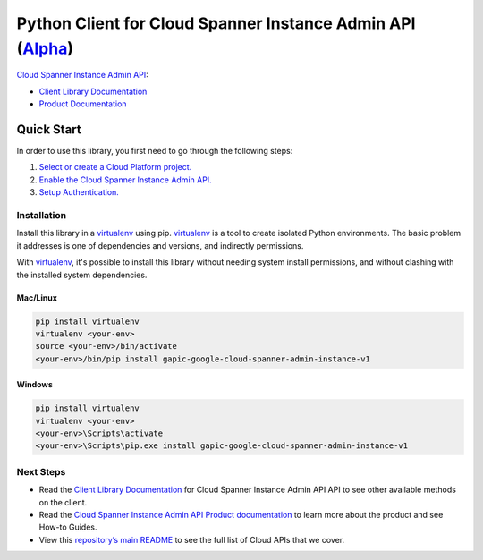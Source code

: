 Python Client for Cloud Spanner Instance Admin API (`Alpha`_)
==================================================================================================

`Cloud Spanner Instance Admin API`_:

- `Client Library Documentation`_
- `Product Documentation`_

.. _Alpha: https://github.com/GoogleCloudPlatform/google-cloud-python/blob/master/README.rst
.. _Cloud Spanner Instance Admin API: https://cloud.google.com/spanner-admin-instance
.. _Client Library Documentation: https://googlecloudplatform.github.io/google-cloud-python/stable/spanner-admin-instance-usage
.. _Product Documentation:  https://cloud.google.com/spanner-admin-instance

Quick Start
-----------

In order to use this library, you first need to go through the following steps:

1. `Select or create a Cloud Platform project.`_
2. `Enable the Cloud Spanner Instance Admin API.`_
3. `Setup Authentication.`_

.. _Select or create a Cloud Platform project.: https://console.cloud.google.com/project
.. _Enable the Cloud Spanner Instance Admin API.:  https://cloud.google.com/spanner-admin-instance
.. _Setup Authentication.: https://googlecloudplatform.github.io/google-cloud-python/stable/google-cloud-auth

Installation
~~~~~~~~~~~~

Install this library in a `virtualenv`_ using pip. `virtualenv`_ is a tool to
create isolated Python environments. The basic problem it addresses is one of
dependencies and versions, and indirectly permissions.

With `virtualenv`_, it's possible to install this library without needing system
install permissions, and without clashing with the installed system
dependencies.

.. _`virtualenv`: https://virtualenv.pypa.io/en/latest/


Mac/Linux
^^^^^^^^^

.. code-block:: console

    pip install virtualenv
    virtualenv <your-env>
    source <your-env>/bin/activate
    <your-env>/bin/pip install gapic-google-cloud-spanner-admin-instance-v1


Windows
^^^^^^^

.. code-block:: console

    pip install virtualenv
    virtualenv <your-env>
    <your-env>\Scripts\activate
    <your-env>\Scripts\pip.exe install gapic-google-cloud-spanner-admin-instance-v1

Next Steps
~~~~~~~~~~

-  Read the `Client Library Documentation`_ for Cloud Spanner Instance Admin API
   API to see other available methods on the client.
-  Read the `Cloud Spanner Instance Admin API Product documentation`_ to learn
   more about the product and see How-to Guides.
-  View this `repository’s main README`_ to see the full list of Cloud
   APIs that we cover.

.. _Cloud Spanner Instance Admin API Product documentation:  https://cloud.google.com/spanner-admin-instance
.. _repository’s main README: https://github.com/GoogleCloudPlatform/google-cloud-python/blob/master/README.rst